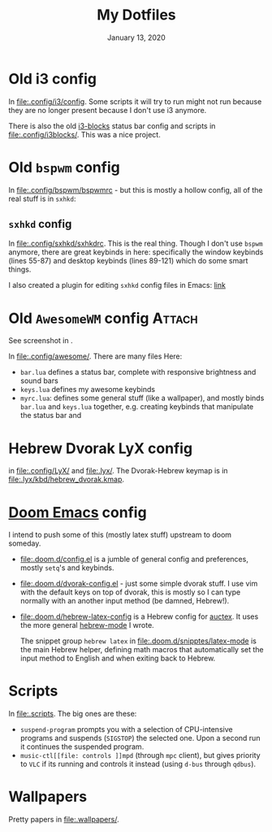 #+TITLE:   My Dotfiles
#+DATE:    January 13, 2020
#+SINCE:   2003 lol
#+STARTUP: inlineimages nofold

* Table of Contents :TOC_3:noexport:
- [[#old-i3-config][Old i3 config]]
- [[#old-bspwm-config][Old ~bspwm~ config]]
  - [[#sxhkd-config][~sxhkd~ config]]
- [[#old-awesomewm-config][Old ~AwesomeWM~ config]]
- [[#hebrew-dvorak-lyx-config][Hebrew Dvorak LyX config]]
- [[#doom-emacs-config][Doom Emacs config]]
- [[#scripts][Scripts]]
- [[#wallpapers][Wallpapers]]

* Old i3 config
In [[file:.config/i3/config]]. Some scripts it will try to run might not run because
they are no longer present because I don't use i3 anymore.

There is also the old [[https://github.com/vivien/i3blocks][i3-blocks]] status bar config and scripts in
[[file:.config/i3blocks/]]. This was a nice project.

* Old ~bspwm~ config
In [[file:.config/bspwm/bspwmrc]] - but this is mostly a hollow config, all of the real
stuff is in ~sxhkd~:
** ~sxhkd~ config
In [[file:.config/sxhkd/sxhkdrc]]. This is the real thing. Though I don't use ~bspwm~
anymore, there are great keybinds in here: specifically the window keybinds
(lines 55-87) and desktop keybinds (lines 89-121) which do some smart things.

I also created a plugin for editing ~sxhkd~ config files in Emacs: [[https://github.com/yoavm448/sxhkd-mode][link]]

* Old ~AwesomeWM~ config :Attach:
See screenshot in [[file:.config/awesome/awesome-screenshot.png]].

In [[file:.config/awesome/]]. There are many files Here:
+ ~bar.lua~ defines a status bar, complete with responsive brightness and sound bars
+ ~keys.lua~ defines my awesome keybinds
+ ~myrc.lua~: defines some general stuff (like a wallpaper), and mostly binds ~bar.lua~ and
  ~keys.lua~ together, e.g. creating keybinds that manipulate the status bar and

* Hebrew Dvorak LyX config
in [[file:.config/LyX/]] and [[file:.lyx/]]. The Dvorak-Hebrew keymap is
in [[file:.lyx/kbd/hebrew_dvorak.kmap]].

* [[https://github.com/hlissner/doom-emacs][Doom Emacs]] config
I intend to push some of this (mostly latex stuff) upstream to
doom someday.
+ [[file:.doom.d/config.el]] is a jumble of general config and preferences, mostly ~setq~'s
  and keybinds.
+ [[file:.doom.d/dvorak-config.el]] - just some simple dvorak stuff. I use vim with the
  default keys on top of dvorak, this is mostly so I can type normally with an
  another input method (be damned, Hebrew!).
+ [[file:.doom.d/hebrew-latex-config]] is a Hebrew config for [[https://www.emacswiki.org/emacs/AUCTeX][auctex]]. It uses the more
  general [[https://github.com/yoavm448/hebrew-mode][hebrew-mode]] I wrote.

  The snippet group ~hebrew latex~ in [[file:.doom.d/snipptes/latex-mode]] is the main
  Hebrew helper, defining math macros that automatically set the input method to
  English and when exiting back to Hebrew.

* Scripts
In [[file:.scripts]]. The big ones are these:
+ ~suspend-program~ prompts you with a selection of CPU-intensive programs and
  suspends (~SIGSTOP~) the selected one. Upon a second run it continues the
  suspended program.
+ ~music-ctl[[file: controls ]]mpd~ (through ~mpc~ client), but gives priority to ~VLC~ if
  its running and controls it instead (using ~d-bus~ through ~qdbus~).
* Wallpapers
Pretty papers in [[file:.wallpapers/]].
